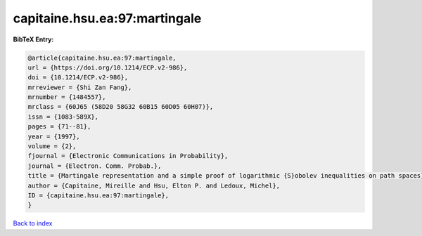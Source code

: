 capitaine.hsu.ea:97:martingale
==============================

.. :cite:t:`capitaine.hsu.ea:97:martingale`

.. bibliography:: ../../All.bib

**BibTeX Entry:**

.. code-block:: bibtex

   @article{capitaine.hsu.ea:97:martingale,
   url = {https://doi.org/10.1214/ECP.v2-986},
   doi = {10.1214/ECP.v2-986},
   mrreviewer = {Shi Zan Fang},
   mrnumber = {1484557},
   mrclass = {60J65 (58D20 58G32 60B15 60D05 60H07)},
   issn = {1083-589X},
   pages = {71--81},
   year = {1997},
   volume = {2},
   fjournal = {Electronic Communications in Probability},
   journal = {Electron. Comm. Probab.},
   title = {Martingale representation and a simple proof of logarithmic {S}obolev inequalities on path spaces},
   author = {Capitaine, Mireille and Hsu, Elton P. and Ledoux, Michel},
   ID = {capitaine.hsu.ea:97:martingale},
   }

`Back to index <../index>`_
